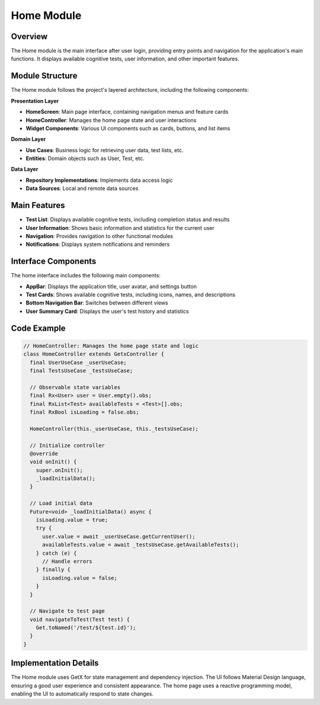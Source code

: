 Home Module
===========

Overview
--------

The Home module is the main interface after user login, providing entry points and navigation for the application's main functions. It displays available cognitive tests, user information, and other important features.

Module Structure
---------------

The Home module follows the project's layered architecture, including the following components:

**Presentation Layer**

* **HomeScreen**: Main page interface, containing navigation menus and feature cards
* **HomeController**: Manages the home page state and user interactions
* **Widget Components**: Various UI components such as cards, buttons, and list items

**Domain Layer**

* **Use Cases**: Business logic for retrieving user data, test lists, etc.
* **Entities**: Domain objects such as User, Test, etc.

**Data Layer**

* **Repository Implementations**: Implements data access logic
* **Data Sources**: Local and remote data sources

Main Features
------------

* **Test List**: Displays available cognitive tests, including completion status and results
* **User Information**: Shows basic information and statistics for the current user
* **Navigation**: Provides navigation to other functional modules
* **Notifications**: Displays system notifications and reminders

Interface Components
------------------

The home interface includes the following main components:

* **AppBar**: Displays the application title, user avatar, and settings button
* **Test Cards**: Shows available cognitive tests, including icons, names, and descriptions
* **Bottom Navigation Bar**: Switches between different views
* **User Summary Card**: Displays the user's test history and statistics

Code Example
-----------

.. code-block:: dart

   // HomeController: Manages the home page state and logic
   class HomeController extends GetxController {
     final UserUseCase _userUseCase;
     final TestsUseCase _testsUseCase;
     
     // Observable state variables
     final Rx<User> user = User.empty().obs;
     final RxList<Test> availableTests = <Test>[].obs;
     final RxBool isLoading = false.obs;
     
     HomeController(this._userUseCase, this._testsUseCase);
     
     // Initialize controller
     @override
     void onInit() {
       super.onInit();
       _loadInitialData();
     }
     
     // Load initial data
     Future<void> _loadInitialData() async {
       isLoading.value = true;
       try {
         user.value = await _userUseCase.getCurrentUser();
         availableTests.value = await _testsUseCase.getAvailableTests();
       } catch (e) {
         // Handle errors
       } finally {
         isLoading.value = false;
       }
     }
     
     // Navigate to test page
     void navigateToTest(Test test) {
       Get.toNamed('/test/${test.id}');
     }
   }

Implementation Details
--------------------

The Home module uses GetX for state management and dependency injection. The UI follows Material Design language, ensuring a good user experience and consistent appearance. The home page uses a reactive programming model, enabling the UI to automatically respond to state changes. 